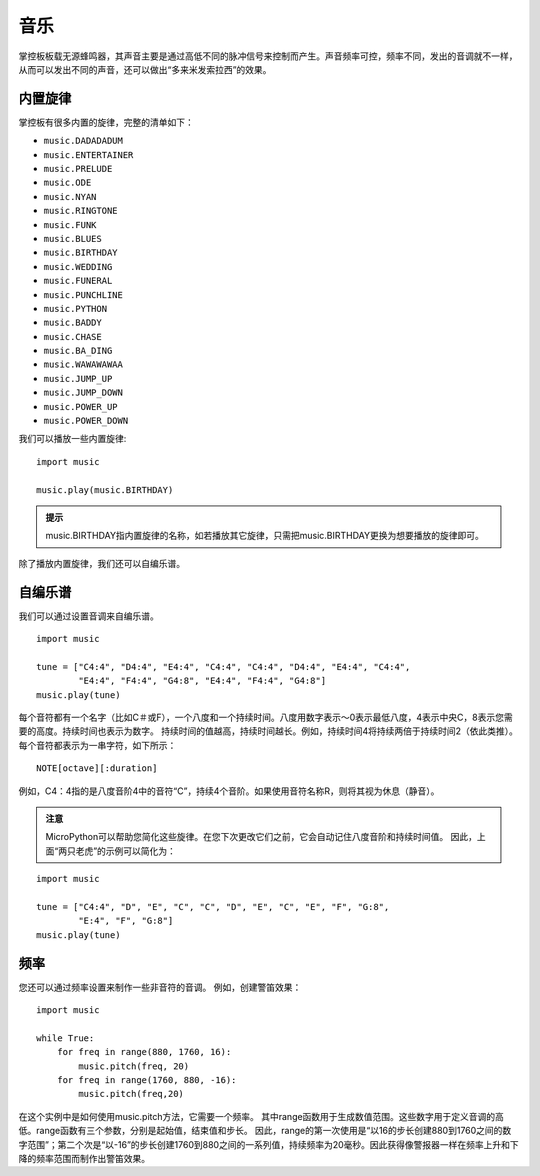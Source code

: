 音乐
=========

掌控板板载无源蜂鸣器，其声音主要是通过高低不同的脉冲信号来控制而产生。声音频率可控，频率不同，发出的音调就不一样，从而可以发出不同的声音，还可以做出“多来米发索拉西”的效果。 

内置旋律
+++++++

掌控板有很多内置的旋律，完整的清单如下：
 
* ``music.DADADADUM``  
* ``music.ENTERTAINER``  
* ``music.PRELUDE`` 
* ``music.ODE`` 
* ``music.NYAN`` 
* ``music.RINGTONE`` 
* ``music.FUNK`` 
* ``music.BLUES`` 
* ``music.BIRTHDAY`` 
* ``music.WEDDING`` 
* ``music.FUNERAL`` 
* ``music.PUNCHLINE`` 
* ``music.PYTHON`` 
* ``music.BADDY`` 
* ``music.CHASE`` 
* ``music.BA_DING`` 
* ``music.WAWAWAWAA`` 
* ``music.JUMP_UP`` 
* ``music.JUMP_DOWN`` 
* ``music.POWER_UP`` 
* ``music.POWER_DOWN`` 

我们可以播放一些内置旋律:: 

    import music
   
    music.play(music.BIRTHDAY)

.. admonition:: 提示

    music.BIRTHDAY指内置旋律的名称，如若播放其它旋律，只需把music.BIRTHDAY更换为想要播放的旋律即可。
除了播放内置旋律，我们还可以自编乐谱。

自编乐谱
+++++++

我们可以通过设置音调来自编乐谱。

:: 

    import music

    tune = ["C4:4", "D4:4", "E4:4", "C4:4", "C4:4", "D4:4", "E4:4", "C4:4",
            "E4:4", "F4:4", "G4:8", "E4:4", "F4:4", "G4:8"]
    music.play(tune)

每个音符都有一个名字（比如C＃或F），一个八度和一个持续时间。八度用数字表示〜0表示最低八度，4表示中央C，8表示您需要的高度。持续时间也表示为数字。 持续时间的值越高，持续时间越长。例如，持续时间4将持续两倍于持续时间2（依此类推）。
每个音符都表示为一串字符，如下所示：
:: 
   
    NOTE[octave][:duration]

例如，C4：4指的是八度音阶4中的音符“C”，持续4个音阶。如果使用音符名称R，则将其视为休息（静音）。

.. admonition:: 注意 

    MicroPython可以帮助您简化这些旋律。在您下次更改它们之前，它会自动记住八度音阶和持续时间值。 因此，上面“两只老虎”的示例可以简化为：

:: 
   
    import music

    tune = ["C4:4", "D", "E", "C", "C", "D", "E", "C", "E", "F", "G:8",
            "E:4", "F", "G:8"]
    music.play(tune)
    

频率
+++++++

您还可以通过频率设置来制作一些非音符的音调。 例如，创建警笛效果：
:: 

    import music

    while True:
        for freq in range(880, 1760, 16):
            music.pitch(freq, 20)
        for freq in range(1760, 880, -16):
            music.pitch(freq,20)


在这个实例中是如何使用music.pitch方法，它需要一个频率。
其中range函数用于生成数值范围。这些数字用于定义音调的高低。range函数有三个参数，分别是起始值，结束值和步长。 因此，range的第一次使用是“以16的步长创建880到1760之间的数字范围”；第二个次是“以-16”的步长创建1760到880之间的一系列值，持续频率为20毫秒。因此获得像警报器一样在频率上升和下降的频率范围而制作出警笛效果。